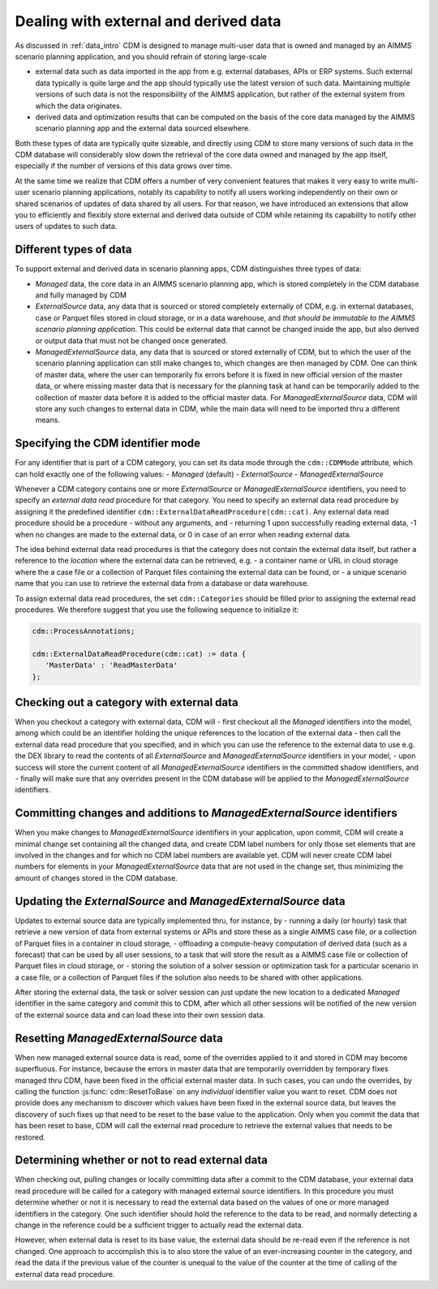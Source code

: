 .. _external_data:

Dealing with external and derived data
======================================

As discussed in :ref:`data_intro` CDM is designed to manage multi-user data that is owned and managed by an AIMMS scenario planning application, and you should refrain of storing large-scale

- external data such as data imported in the app from e.g. external databases, APIs or ERP systems. Such external data typically is quite large and the app should typically use the latest version of such data. Maintaining multiple versions of such data is not the responsibility of the AIMMS application, but rather of the external system from which the data originates.
- derived data and optimization results that can be computed on the basis of the core data managed by the AIMMS scenario planning app and the external data sourced elsewhere. 

Both these types of data are typically quite sizeable, and directly using CDM to store many versions of such data in the CDM database will considerably slow down the retrieval of the core data owned and managed by the app itself, especially if the number of versions of this data grows over time. 

At the same time we realize that CDM offers a number of very convenient features that makes it very easy to write multi-user scenario planning applications, notably its capability to notify all users working independently on their own or shared scenarios of updates of data shared by all users. For that reason, we have introduced an extensions that allow you to efficiently and flexibly store external and derived data outside of CDM while retaining its capability to notify other users of updates to such data.

Different types of data
-----------------------

To support external and derived data in scenario planning apps, CDM distinguishes three types of data:

- `Managed` data, the core data in an AIMMS scenario planning app, which is stored completely in the CDM database and fully managed by CDM
- `ExternalSource` data, any data that is sourced or stored completely externally of CDM, e.g. in external databases, case or Parquet files stored in cloud storage, or in a data warehouse, and *that should be immutable to the AIMMS scenario planning application*. This could be external data that cannot be changed inside the app, but also derived or output data that must not be changed once generated.
- `ManagedExternalSource` data, any data that is sourced or stored externally of CDM, but to which the user of the scenario planning application can still make changes to, which changes are then managed by CDM. One can think of master data, where the user can temporarily fix errors before it is fixed in new official version of the master data, or where missing master data that is necessary for the planning task at hand can be temporarily added to the collection of master data before it is added to the official master data. For `ManagedExternalSource` data, CDM will store any such changes to external data in CDM, while the main data will need to be imported thru a different means.

Specifying the CDM identifier mode
----------------------------------

For any identifier that is part of a CDM category, you can set its data mode through the ``cdm::CDMMode`` attribute, which can hold exactly one of the following values:
- `Managed` (default)
- `ExternalSource`
- `ManagedExternalSource`

Whenever a CDM category contains one or more `ExternalSource` or `ManagedExternalSource` identifiers, you need to specify an *external data read* procedure for that category. You need to specify an external data read procedure by assigning it the predefined identifier ``cdm::ExternalDataReadProcedure(cdm::cat)``. Any external data read procedure should be a procedure 
- without any arguments, and 
- returning 1 upon successfully reading external data, -1 when no changes are made to the external data, or 0 in case of an error when reading external data.

The idea behind external data read procedures is that the category does not contain the external data itself, but rather a reference to the `location` where the external data can be retrieved, e.g.
- a container name or URL in cloud storage where the a case file or a collection of Parquet files containing the external data can be found, or 
- a unique scenario name that you can use to retrieve the external data from a database or data warehouse.

To assign external data read procedures, the set ``cdm::Categories`` should be filled prior to assigning the external read procedures. We therefore suggest that you use the following sequence to initialize it:

.. code-block:: aimms

    cdm::ProcessAnnotations;
   
    cdm::ExternalDataReadProcedure(cdm::cat) := data {
       'MasterData' : 'ReadMasterData'
    };

Checking out a category with external data
------------------------------------------

When you checkout a category with external data, CDM will
- first checkout all the `Managed` identifiers into the model, among which could be an identifier holding the unique references to the location of the external data
- then call the external data read procedure that you specified, and in which you can use the reference to the external data to use e.g. the DEX library to read the contents of all `ExternalSource` and `ManagedExternalSource` identifiers in your model,
- upon success will store the current content of all `ManagedExternalSource` identifiers in the committed shadow identifiers, and 
- finally will make sure that any overrides present in the CDM database will be applied to the `ManagedExternalSource` identifiers.

Committing changes and additions to `ManagedExternalSource` identifiers
-----------------------------------------------------------------------

When you make changes to `ManagedExternalSource` identifiers in your application, upon commit, CDM will create a minimal change set containing all the changed data, and create CDM label numbers for only those set elements that are involved in the changes and for which no CDM label numbers are available yet. CDM will never create CDM label numbers for elements in your `ManagedExternalSource` data that are not used in the change set, thus minimizing the amount of changes stored in the CDM database. 

Updating the `ExternalSource` and `ManagedExternalSource` data
--------------------------------------------------------------

Updates to external source data are typically implemented thru, for instance, by
- running a daily (or hourly) task that retrieve a new version of data from external systems or APIs and store these as a single AIMMS case file, or a collection of Parquet files in a container in cloud storage, 
- offloading a compute-heavy computation of derived data (such as a forecast) that can be used by all user sessions, to a task that will store the result as a AIMMS case file or collection of Parquet files in cloud storage, or
- storing the solution of a solver session or optimization task for a particular scenario in a case file, or a collection of Parquet files if the solution also needs to be shared with other applications.
 
After storing the external data, the task or solver session can just update the new location to a dedicated `Managed` identifier in the same category and commit this to CDM, after which all other sessions will be notified of the new version of the external source data and can load these into their own session data. 

Resetting `ManagedExternalSource` data
--------------------------------------

When new managed external source data is read, some of the overrides applied to it and stored in CDM may become superfluous. For instance, because the errors in master data that are temporarily overridden by temporary fixes managed thru CDM, have been fixed in the official external master data. In such cases, you can undo the overrides, by calling the function :js:func:`cdm::ResetToBase` on any *individual* identifier value you want to reset. CDM does not provide does any mechanism to discover which values have been fixed in the external source data, but leaves the discovery of such fixes up that need to be reset to the base value to the application. Only when you commit the data that has been reset to base, CDM will call the external read procedure to retrieve the external values that needs to be restored.

Determining whether or not to read external data
------------------------------------------------

When checking out, pulling changes or locally committing data after a commit to the CDM database, your external data read procedure will be called for a category with managed external source identifiers. In this procedure you must determine whether or not it is necessary to read the external data based on the values of one or more managed identifiers in the category. One such identifier should hold the reference to the data to be read, and normally detecting a change in the reference could be a sufficient trigger to actually read the external data. 

However, when external data is reset to its base value, the external data should be re-read even if the reference is not changed. One approach to accomplish this is to also store the value of an ever-increasing counter in the category, and read the data if the previous value of the counter is unequal to the value of the counter at the time of calling of the external data read procedure.
 
 
.. spelling:word-list::

	sizeable